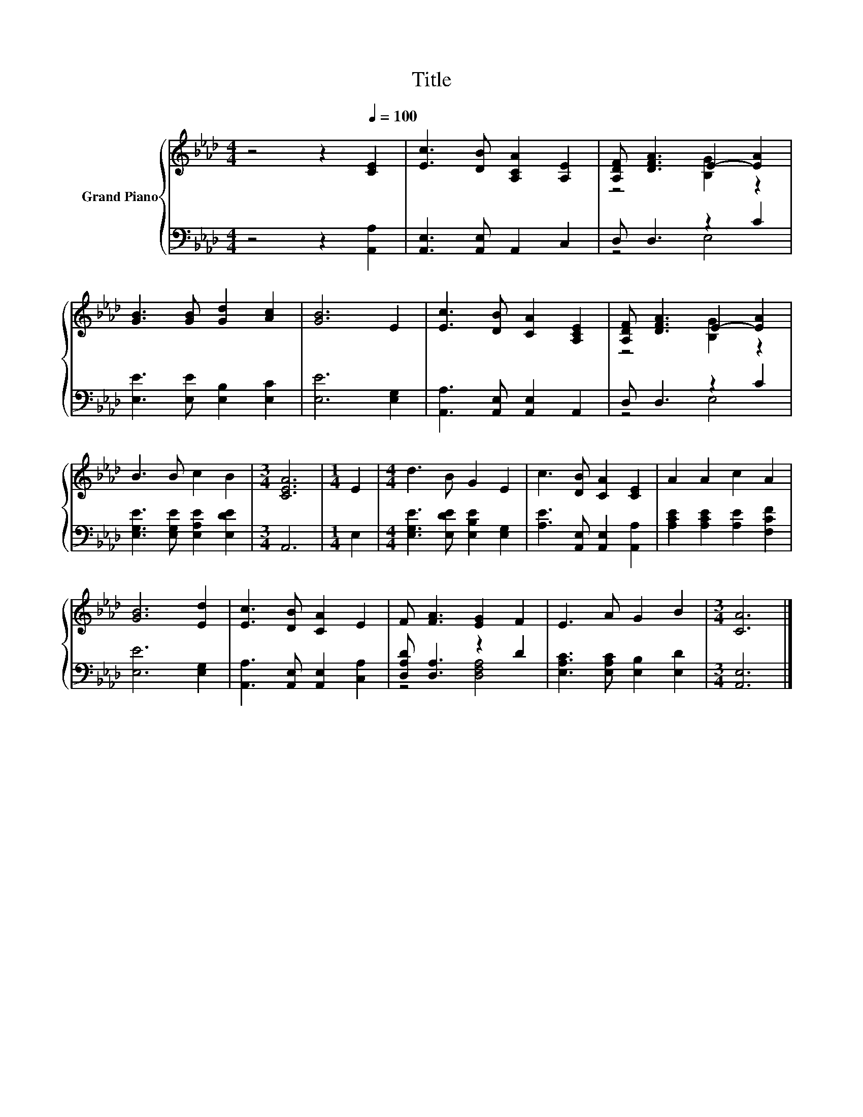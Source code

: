 X:1
T:Title
%%score { ( 1 3 ) | ( 2 4 ) }
L:1/8
M:4/4
K:Ab
V:1 treble nm="Grand Piano"
V:3 treble 
V:2 bass 
V:4 bass 
V:1
 z4 z2[Q:1/4=100] [CE]2 | [Ec]3 [DB] [A,CA]2 [A,E]2 | [A,DF] [DFA]3 E2- [EA]2 | %3
 [GB]3 [GB] [Gd]2 [Ac]2 | [GB]6 E2 | [Ec]3 [DB] [CA]2 [A,CE]2 | [A,DF] [DFA]3 E2- [EA]2 | %7
 B3 B c2 B2 |[M:3/4] [CEA]6 |[M:1/4] E2 |[M:4/4] d3 B G2 E2 | c3 [DB] [CA]2 [CE]2 | A2 A2 c2 A2 | %13
 [GB]6 [Ed]2 | [Ec]3 [DB] [CA]2 E2 | F [FA]3 [EG]2 F2 | E3 A G2 B2 |[M:3/4] [CA]6 |] %18
V:2
 z4 z2 [A,,A,]2 | [A,,E,]3 [A,,E,] A,,2 C,2 | D, D,3 z2 C2 | [E,E]3 [E,E] [E,B,]2 [E,C]2 | %4
 [E,E]6 [E,G,]2 | [A,,A,]3 [A,,E,] [A,,E,]2 A,,2 | D, D,3 z2 C2 | %7
 [E,G,E]3 [E,G,E] [E,A,E]2 [E,DE]2 |[M:3/4] A,,6 |[M:1/4] E,2 | %10
[M:4/4] [E,G,E]3 [E,DE] [E,B,E]2 [E,G,]2 | [A,E]3 [A,,E,] [A,,E,]2 [A,,A,]2 | %12
 [A,CE]2 [A,CE]2 [A,E]2 [F,CF]2 | [E,E]6 [E,G,]2 | [A,,A,]3 [A,,E,] [A,,E,]2 [C,A,]2 | %15
 [D,A,D] [D,A,]3 z2 D2 | [E,A,C]3 [E,A,C] [E,B,]2 [E,D]2 |[M:3/4] [A,,E,]6 |] %18
V:3
 x8 | x8 | z4 [B,G]2 z2 | x8 | x8 | x8 | z4 [B,G]2 z2 | x8 |[M:3/4] x6 |[M:1/4] x2 |[M:4/4] x8 | %11
 x8 | x8 | x8 | x8 | x8 | x8 |[M:3/4] x6 |] %18
V:4
 x8 | x8 | z4 E,4 | x8 | x8 | x8 | z4 E,4 | x8 |[M:3/4] x6 |[M:1/4] x2 |[M:4/4] x8 | x8 | x8 | x8 | %14
 x8 | z4 [D,F,A,]4 | x8 |[M:3/4] x6 |] %18

